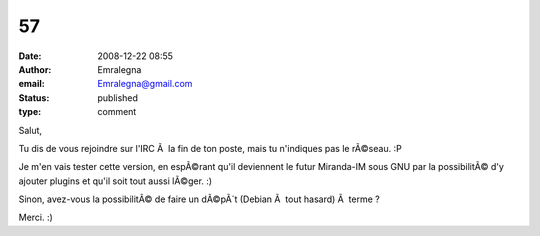 57
##
:date: 2008-12-22 08:55
:author: Emralegna
:email: Emralegna@gmail.com
:status: published
:type: comment

Salut,

Tu dis de vous rejoindre sur l'IRC Ã  la fin de ton poste, mais tu n'indiques pas le rÃ©seau. :P

Je m'en vais tester cette version, en espÃ©rant qu'il deviennent le futur Miranda-IM sous GNU par la possibilitÃ© d'y ajouter plugins et qu'il soit tout aussi lÃ©ger. :)

Sinon, avez-vous la possibilitÃ© de faire un dÃ©pÃ´t (Debian Ã  tout hasard) Ã  terme ?

Merci. :)
